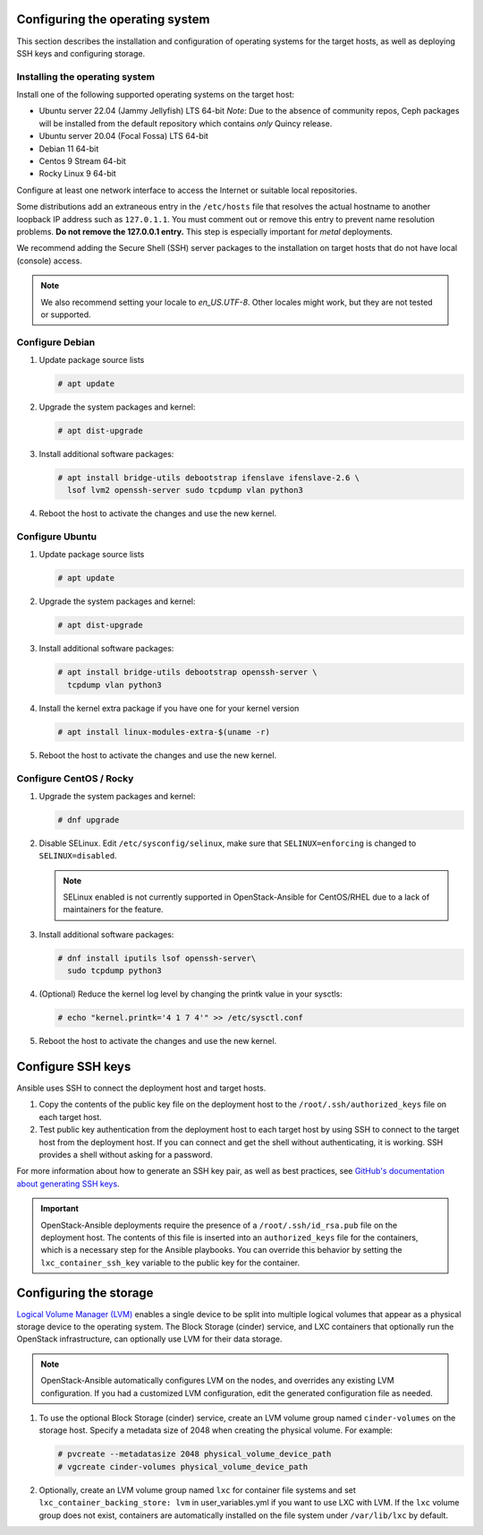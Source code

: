 Configuring the operating system
================================

This section describes the installation and configuration of operating
systems for the target hosts, as well as deploying SSH keys and
configuring storage.

Installing the operating system
~~~~~~~~~~~~~~~~~~~~~~~~~~~~~~~

Install one of the following supported operating systems on the
target host:

* Ubuntu server 22.04 (Jammy Jellyfish) LTS 64-bit
  *Note*: Due to the absence of community repos, Ceph packages will be
  installed from the default repository which contains *only* Quincy
  release.
* Ubuntu server 20.04 (Focal Fossa) LTS 64-bit
* Debian 11 64-bit
* Centos 9 Stream 64-bit
* Rocky Linux 9 64-bit

Configure at least one network interface to access the Internet or
suitable local repositories.

Some distributions add an extraneous entry in the ``/etc/hosts`` file that
resolves the actual hostname to another loopback IP address such as
``127.0.1.1``. You must comment out or remove this entry to prevent name
resolution problems. **Do not remove the 127.0.0.1 entry.**
This step is especially important for `metal` deployments.

We recommend adding the Secure Shell (SSH) server packages to the
installation on target hosts that do not have local (console) access.

.. note::

   We also recommend setting your locale to `en_US.UTF-8`. Other locales might
   work, but they are not tested or supported.


Configure Debian
~~~~~~~~~~~~~~~~

#. Update package source lists

   .. code-block:: shell-session

       # apt update

#. Upgrade the system packages and kernel:

   .. code-block:: shell-session

       # apt dist-upgrade

#. Install additional software packages:

   .. code-block:: shell-session

       # apt install bridge-utils debootstrap ifenslave ifenslave-2.6 \
         lsof lvm2 openssh-server sudo tcpdump vlan python3

#. Reboot the host to activate the changes and use the new kernel.


Configure Ubuntu
~~~~~~~~~~~~~~~~

#. Update package source lists

   .. code-block:: shell-session

       # apt update

#. Upgrade the system packages and kernel:

   .. code-block:: shell-session

       # apt dist-upgrade

#. Install additional software packages:

   .. code-block:: shell-session

       # apt install bridge-utils debootstrap openssh-server \
         tcpdump vlan python3

#. Install the kernel extra package if you have one for your kernel version \

   .. code-block:: shell-session

       # apt install linux-modules-extra-$(uname -r)

#. Reboot the host to activate the changes and use the new kernel.


Configure CentOS / Rocky
~~~~~~~~~~~~~~~~~~~~~~~~

#. Upgrade the system packages and kernel:

   .. code-block:: shell-session

       # dnf upgrade

#. Disable SELinux. Edit ``/etc/sysconfig/selinux``, make sure that
   ``SELINUX=enforcing`` is changed to ``SELINUX=disabled``.

   .. note::

      SELinux enabled is not currently supported in OpenStack-Ansible
      for CentOS/RHEL due to a lack of maintainers for the feature.


#. Install additional software packages:

   .. code-block:: shell-session

       # dnf install iputils lsof openssh-server\
         sudo tcpdump python3


#. (Optional) Reduce the kernel log level by changing the printk
   value in your sysctls:

   .. code-block:: shell-session

      # echo "kernel.printk='4 1 7 4'" >> /etc/sysctl.conf


#. Reboot the host to activate the changes and use the new kernel.


Configure SSH keys
==================

Ansible uses SSH to connect the deployment host and target hosts.

#. Copy the contents of the public key file on the deployment host to
   the ``/root/.ssh/authorized_keys`` file on each target host.

#. Test public key authentication from the deployment host to each target
   host by using SSH to connect to the target host from the deployment host.
   If you can connect and get the shell without authenticating, it
   is working. SSH provides a shell without asking for a
   password.

For more information about how to generate an SSH key pair, as well as best
practices, see `GitHub's documentation about generating SSH keys`_.

.. _GitHub's documentation about generating SSH keys: https://help.github.com/articles/generating-ssh-keys/

.. important::

   OpenStack-Ansible deployments require the presence of a
   ``/root/.ssh/id_rsa.pub`` file on the deployment host.
   The contents of this file is inserted into an
   ``authorized_keys`` file for the containers, which is a
   necessary step for the Ansible playbooks. You can
   override this behavior by setting the
   ``lxc_container_ssh_key`` variable to the public key for
   the container.

Configuring the storage
=======================

`Logical Volume Manager (LVM)`_ enables a single device to be split into
multiple logical volumes that appear as a physical storage device to the
operating system. The Block Storage (cinder) service, and LXC containers
that optionally run the OpenStack infrastructure,
can optionally use LVM for their data storage.

.. note::

   OpenStack-Ansible automatically configures LVM on the nodes, and
   overrides any existing LVM configuration. If you had a customized LVM
   configuration, edit the generated configuration file as needed.

#. To use the optional Block Storage (cinder) service, create an LVM
   volume group named ``cinder-volumes`` on the storage host. Specify a metadata
   size of 2048 when creating the physical volume. For example:

   .. code-block:: shell-session

       # pvcreate --metadatasize 2048 physical_volume_device_path
       # vgcreate cinder-volumes physical_volume_device_path

#. Optionally, create an LVM volume group named ``lxc`` for container file
   systems and set ``lxc_container_backing_store: lvm`` in user_variables.yml
   if you want to use LXC with LVM. If the ``lxc`` volume group does not
   exist, containers are automatically installed on the file system under
   ``/var/lib/lxc`` by default.

.. _Logical Volume Manager (LVM): https://en.wikipedia.org/wiki/Logical_Volume_Manager_(Linux)
